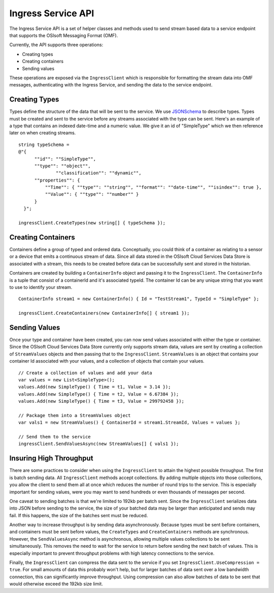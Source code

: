 ﻿
Ingress Service API
===================

The Ingress Service API is a set of helper classes and methods used to send stream based data to a service endpoint that supports the OSIsoft Messaging Format (OMF).  

Currently, the API supports three operations:

- Creating types
- Creating containers
- Sending values

These operations are exposed via the ``IngressClient`` which is responsible for formatting the stream data into OMF messages, authenticating with the Ingress Service, and sending the data to the service endpoint.

Creating Types
--------------
Types define the structure of the data that will be sent to the service.  We use `JSONSchema <http://json-schema.org/examples.html>`_ to describe types.  Types must be created and sent to the service before any streams associated with the type can be sent.  Here's an example of a type that contains an indexed date-time and a numeric value.  We give it an id of "SimpleType" which we then reference later on when creating streams.
::

    string typeSchema =
    @"{
          ""id"": ""SimpleType"",
          ""type"": ""object"",
		  ""classification"": ""dynamic"",
          ""properties"": {
              ""Time"": { ""type"": ""string"", ""format"": ""date-time"", ""isindex"": true },
              ""Value"": { ""type"": ""number"" }
          }
      }";

    ingressClient.CreateTypes(new string[] { typeSchema });

Creating Containers
----------------
Containers define a group of typed and ordered data.  Conceptually,  you could think of a container as relating to a sensor or a device that emits a continuous stream of data.   Since all data stored in the OSIsoft Cloud Services Data Store is associated with a stream, this needs to be created before data can be successfully sent and stored in the historian.

Containers are created by building a ``ContainerInfo`` object and passing it to the ``IngressClient``.  The ``ContainerInfo`` is a tuple that consist of a containerId and it's associated typeId.  The container Id can be any unique string that you want to use to identify your stream.
::

    ContainerInfo stream1 = new ContainerInfo() { Id = "TestStream1", TypeId = "SimpleType" };

    ingressClient.CreateContainers(new ContainerInfo[] { stream1 });


Sending Values
---------------
Once your type and container have been created, you can now send values associated with either the type or container. Since the OSIsoft Cloud Services Data Store currently only supports stream data, values are sent by creating a collection of ``StreamValues`` objects and then passing that to the ``IngressClient``.  ``StreamValues`` is an object that contains your container Id associated with your values, and a collection of objects that contain your values.
::

    // Create a collection of values and add your data
    var values = new List<SimpleType>();
    values.Add(new SimpleType() { Time = t1, Value = 3.14 });
    values.Add(new SimpleType() { Time = t2, Value = 6.67384 });
    values.Add(new SimpleType() { Time = t3, Value = 299792458 });

    // Package them into a StreamValues object
    var vals1 = new StreamValues() { ContainerId = stream1.StreamId, Values = values };

    // Send them to the service
    ingressClient.SendValuesAsync(new StreamValues[] { vals1 });

Insuring High Throughput
------------------------
There are some practices to consider when using the ``IngressClient`` to attain the highest possible throughput.  The first is batch sending data.  All ``IngressClient`` methods accept collections.  By adding multiple objects into those collections, you allow the client to send them all at once which reduces the number of round trips to the service.  This is especially important for sending values, were you may want to send hundreds or even thousands of messages per second.  

One caveat to sending batches is that we're limited to 192kb per batch sent.  Since the ``IngressClient`` serializes data into JSON before sending to the service, the size of your batched data may be larger than anticipated and sends may fail.  If this happens, the size of the batches sent must be reduced.

Another way to increase throughput is by sending data asynchronously.  Because types must be sent before containers, and containers must be sent before values, the ``CreateTypes`` and ``CreateContainers`` methods are synchronous.  However, the ``SendValuesAsync`` method is asynchronous, allowing multiple values collections to be sent simultaneously. This removes the need to wait for the service to return before sending the next batch of values.  This is especially important to prevent throughput problems with high latency connections to the service.

Finally, the ``IngressClient`` can compress the data sent to the service if you set ``IngressClient.UseCompression = true``.  For small amounts of data this probably won't help, but for larger batches of data sent over a low bandwidth connection, this can significantly improve throughput.  Using compression can also allow batches of data to be sent that would otherwise exceed the 192kb size limit.